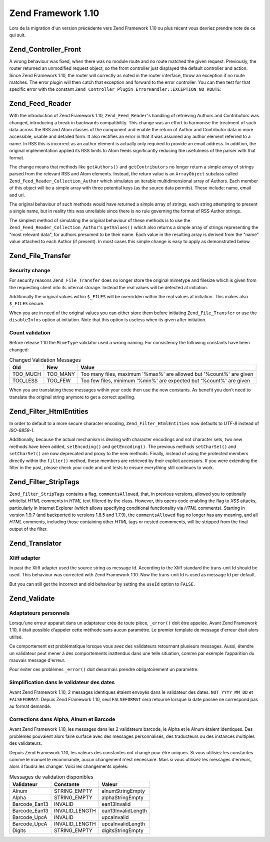 .. EN-Revision: none
.. _migration.110:

Zend Framework 1.10
===================

Lors de la migration d'un version précédente vers Zend Framework 1.10 ou plus récent vous devriez prendre note
de ce qui suit.

.. _migration.110.zend.controller.front:

Zend_Controller_Front
---------------------

A wrong behaviour was fixed, when there was no module route and no route matched the given request. Previously, the
router returned an unmodified request object, so the front controller just displayed the default controller and
action. Since Zend Framework 1.10, the router will correctly as noted in the router interface, throw an exception
if no route matches. The error plugin will then catch that exception and forward to the error controller. You can
then test for that specific error with the constant ``Zend_Controller_Plugin_ErrorHandler::EXCEPTION_NO_ROUTE``:

.. code-block:: php
   :linenos:

   /**
    * Before 1.10
    */
       public function errorAction()
       {
           $errors = $this->_getParam('error_handler');

           switch ($errors->type) {
               case Zend_Controller_Plugin_ErrorHandler::EXCEPTION_NO_CONTROLLER:
               case Zend_Controller_Plugin_ErrorHandler::EXCEPTION_NO_ACTION:
       // ...

   /**
    * With 1.10
    */
       public function errorAction()
       {
           $errors = $this->_getParam('error_handler');

           switch ($errors->type) {
               case Zend_Controller_Plugin_ErrorHandler::EXCEPTION_NO_ROUTE:
               case Zend_Controller_Plugin_ErrorHandler::EXCEPTION_NO_CONTROLLER:
               case Zend_Controller_Plugin_ErrorHandler::EXCEPTION_NO_ACTION:
       // ...

.. _migration.110.zend.feed.reader:

Zend_Feed_Reader
----------------

With the introduction of Zend Framework 1.10, ``Zend_Feed_Reader``'s handling of retrieving Authors and
Contributors was changed, introducing a break in backwards compatibility. This change was an effort to harmonise
the treatment of such data across the RSS and Atom classes of the component and enable the return of Author and
Contributor data in more accessible, usable and detailed form. It also rectifies an error in that it was assumed
any author element referred to a name. In RSS this is incorrect as an author element is actually only required to
provide an email address. In addition, the original implementation applied its RSS limits to Atom feeds
significantly reducing the usefulness of the parser with that format.

The change means that methods like ``getAuthors()`` and ``getContributors`` no longer return a simple array of
strings parsed from the relevant RSS and Atom elements. Instead, the return value is an ``ArrayObject`` subclass
called ``Zend_Feed_Reader_Collection_Author`` which simulates an iterable multidimensional array of Authors. Each
member of this object will be a simple array with three potential keys (as the source data permits). These include:
name, email and uri.

The original behaviour of such methods would have returned a simple array of strings, each string attempting to
present a single name, but in reality this was unreliable since there is no rule governing the format of RSS Author
strings.

The simplest method of simulating the original behaviour of these methods is to use the
``Zend_Feed_Reader_Collection_Author``'s ``getValues()`` which also returns a simple array of strings representing
the "most relevant data", for authors presumed to be their name. Each value in the resulting array is derived from
the "name" value attached to each Author (if present). In most cases this simple change is easy to apply as
demonstrated below.

.. code-block:: php
   :linenos:

   /**
    * Before 1.10
    */

   $feed = Zend_Feed_Reader::import('http://example.com/feed');
   $authors = $feed->getAuthors();

   /**
    * With 1.10
    */
   $feed = Zend_Feed_Reader::import('http://example.com/feed');
   $authors = $feed->getAuthors()->getValues();

.. _migration.110.zend.file.transfer:

Zend_File_Transfer
------------------

.. _migration.110.zend.file.transfer.files:

Security change
^^^^^^^^^^^^^^^

For security reasons ``Zend_File_Transfer`` does no longer store the original mimetype and filesize which is given
from the requesting client into its internal storage. Instead the real values will be detected at initiation.

Additionally the original values within ``$_FILES`` will be overridden within the real values at initiation. This
makes also ``$_FILES`` secure.

When you are in need of the original values you can either store them before initiating ``Zend_File_Transfer`` or
use the ``disableInfos`` option at initiation. Note that this option is useless when its given after initiation.

.. _migration.110.zend.file.transfer.count:

Count validation
^^^^^^^^^^^^^^^^

Before release 1.10 the ``MimeType`` validator used a wrong naming. For consistency the following constants have
been changed:

.. _migration.110.zend.file.transfer.count.table:

.. table:: Changed Validation Messages

   +--------+--------+-------------------------------------------------------------------+
   |Old     |New     |Value                                                              |
   +========+========+===================================================================+
   |TOO_MUCH|TOO_MANY|Too many files, maximum '%max%' are allowed but '%count%' are given|
   +--------+--------+-------------------------------------------------------------------+
   |TOO_LESS|TOO_FEW |Too few files, minimum '%min%' are expected but '%count%' are given|
   +--------+--------+-------------------------------------------------------------------+

When you are translating these messages within your code then use the new constants. As benefit you don't need to
translate the original string anymore to get a correct spelling.

.. _migration.110.zend.filter.html-entities:

Zend_Filter_HtmlEntities
------------------------

In order to default to a more secure character encoding, ``Zend_Filter_HtmlEntities`` now defaults to *UTF-8*
instead of *ISO-8859-1*.

Additionally, because the actual mechanism is dealing with character encodings and not character sets, two new
methods have been added, ``setEncoding()`` and ``getEncoding()``. The previous methods ``setCharSet()`` and
``setCharSet()`` are now deprecated and proxy to the new methods. Finally, instead of using the protected members
directly within the ``filter()`` method, these members are retrieved by their explicit accessors. If you were
extending the filter in the past, please check your code and unit tests to ensure everything still continues to
work.

.. _migration.110.zend.filter.strip-tags:

Zend_Filter_StripTags
---------------------

``Zend_Filter_StripTags`` contains a flag, ``commentsAllowed``, that, in previous versions, allowed you to
optionally whitelist *HTML* comments in *HTML* text filtered by the class. However, this opens code enabling the
flag to *XSS* attacks, particularly in Internet Explorer (which allows specifying conditional functionality via
*HTML* comments). Starting in version 1.9.7 (and backported to versions 1.8.5 and 1.7.9), the ``commentsAllowed``
flag no longer has any meaning, and all *HTML* comments, including those containing other *HTML* tags or nested
commments, will be stripped from the final output of the filter.

.. _migration.110.zend.translator:

Zend_Translator
---------------

.. _migration.110.zend.translator.xliff:

Xliff adapter
^^^^^^^^^^^^^

In past the Xliff adapter used the source string as message Id. According to the Xliff standard the trans-unit Id
should be used. This behaviour was corrected with Zend Framework 1.10. Now the trans-unit Id is used as message Id
per default.

But you can still get the incorrect and old behaviour by setting the ``useId`` option to ``FALSE``.

.. code-block:: php
   :linenos:

   $trans = new Zend_Translator(
       'xliff', '/path/to/source', $locale, array('useId' => false)
   );

.. _migration.110.zend.validate:

Zend_Validate
-------------

.. _migration.110.zend.validate.selfwritten:

Adaptateurs personnels
^^^^^^^^^^^^^^^^^^^^^^

Lorsqu'une erreur apparait dans un adaptateur crée de toute pièce, ``_error()`` doit être appelée. Avant Zend
Framework 1.10, il était possible d'appeler cette méthode sans aucun paramètre. Le premier template de message
d'erreur était alors utilisé.

Ce comportement est problématique lorsque vous avez des validateurs retournant plusieurs messages. Aussi, étendre
un validateur peut mener à des comportements inattendus dans une telle situation, comme par exemple l'apparition
du mauvais message d'erreur.

.. code-block:: php
   :linenos:

   My_Validator extends Zend_Validate_Abstract
   {
       public isValid($value)
       {
           ...
           $this->_error(); // Résultat inattendu
           ...
       }
   }

Pour éviter ces problèmes ``_error()`` doit desormais prendre obligatoirement un paramètre.

.. code-block:: php
   :linenos:

   My_Validator extends Zend_Validate_Abstract
   {
       public isValid($value)
       {
           ...
           $this->_error(self::MY_ERROR); // Ok, erreur définie
           ...
       }
   }

.. _migration.110.zend.validate.datevalidator:

Simplification dans le validateur des dates
^^^^^^^^^^^^^^^^^^^^^^^^^^^^^^^^^^^^^^^^^^^

Avant Zend Framework 1.10, 2 messages identiques étaient envoyés dans le validateur des dates. ``NOT_YYYY_MM_DD``
et ``FALSEFORMAT``. Depuis Zend Framework 1.10, seul ``FALSEFORMAT`` sera retourné lorsque la date passée ne
correspond pas au format demandé.

.. _migration.110.zend.validate.barcodevalidator:

Corrections dans Alpha, Alnum et Barcode
^^^^^^^^^^^^^^^^^^^^^^^^^^^^^^^^^^^^^^^^

Avant Zend Framework 1.10, les messages dans les 2 validateurs barcode, le Alpha et le Alnum étaient identiques.
Des problèmes pouvaient alors faire surface avec des messages personnalisés, des traducteurs ou des instances
multiples des validateurs.

Depuis Zend Framework 1.10, les valeurs des constantes ont changé pour être uniques. Si vous utilisiez les
constantes comme le manuel le recommande, aucun changement n'est nécessaire. Mais si vous utilisiez les messages
d'erreurs, alors il faudra les changer. Voici les changements opérés:

.. _migration.110.zend.validate.barcodevalidator.table:

.. table:: Messages de validation disponibles

   +-------------+--------------+------------------+
   |Validateur   |Constante     |Valeur            |
   +=============+==============+==================+
   |Alnum        |STRING_EMPTY  |alnumStringEmpty  |
   +-------------+--------------+------------------+
   |Alpha        |STRING_EMPTY  |alphaStringEmpty  |
   +-------------+--------------+------------------+
   |Barcode_Ean13|INVALID       |ean13Invalid      |
   +-------------+--------------+------------------+
   |Barcode_Ean13|INVALID_LENGTH|ean13InvalidLength|
   +-------------+--------------+------------------+
   |Barcode_UpcA |INVALID       |upcaInvalid       |
   +-------------+--------------+------------------+
   |Barcode_UpcA |INVALID_LENGTH|upcaInvalidLength |
   +-------------+--------------+------------------+
   |Digits       |STRING_EMPTY  |digitsStringEmpty |
   +-------------+--------------+------------------+


